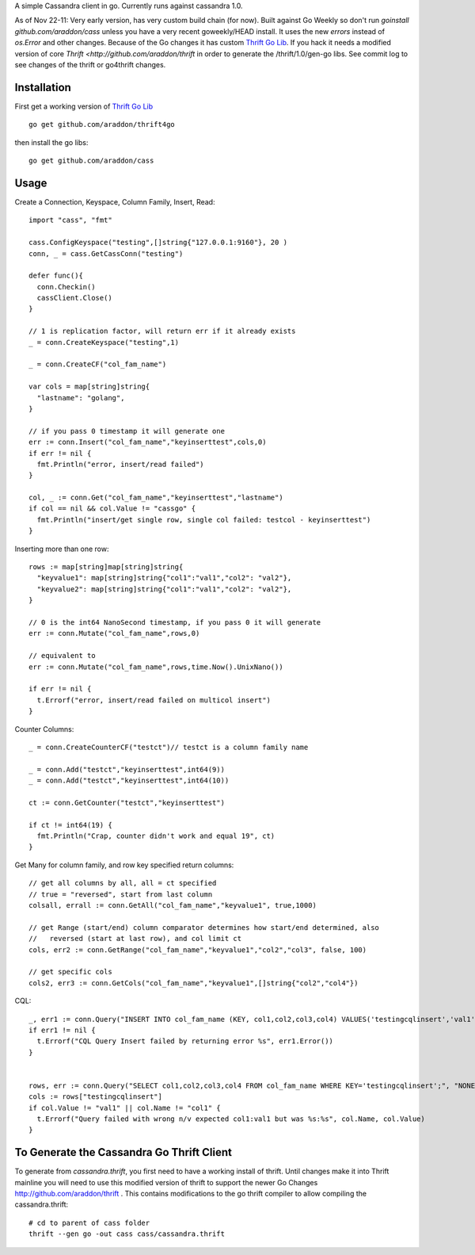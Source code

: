 A simple Cassandra client in go.  Currently runs against cassandra 1.0.  

As of Nov 22-11:  Very early version, has very custom build chain (for now).   Built against Go Weekly so don't run *goinstall github.com/araddon/cass* unless you have a very recent goweekly/HEAD install.  It uses the new *errors* instead of *os.Error* and other changes.   Because of the Go changes it has custom `Thrift Go Lib <http://github.com/araddon/thrift4go>`_.   If you hack it needs a modified version of core `Thrift <http://github.com/araddon/thrift` in order to generate the /thrift/1.0/gen-go libs.  See commit log to see changes of the thrift or go4thrift changes.



Installation
=====================

First get a working version of `Thrift Go Lib <http://github.com/araddon/thrift4go>`_ ::

    go get github.com/araddon/thrift4go


then install the go libs::
    
    go get github.com/araddon/cass


Usage
====================================
Create a Connection, Keyspace, Column Family, Insert, Read::
    
    import "cass", "fmt"

    cass.ConfigKeyspace("testing",[]string{"127.0.0.1:9160"}, 20 )
    conn, _ = cass.GetCassConn("testing")

    defer func(){
      conn.Checkin()
      cassClient.Close()
    }

    // 1 is replication factor, will return err if it already exists
    _ = conn.CreateKeyspace("testing",1)

    _ = conn.CreateCF("col_fam_name")

    var cols = map[string]string{
      "lastname": "golang",
    }

    // if you pass 0 timestamp it will generate one
    err := conn.Insert("col_fam_name","keyinserttest",cols,0)
    if err != nil {
      fmt.Println("error, insert/read failed")
    } 

    col, _ := conn.Get("col_fam_name","keyinserttest","lastname")
    if col == nil && col.Value != "cassgo" {
      fmt.Println("insert/get single row, single col failed: testcol - keyinserttest")
    }
    

Inserting more than one row::

    rows := map[string]map[string]string{
      "keyvalue1": map[string]string{"col1":"val1","col2": "val2"},
      "keyvalue2": map[string]string{"col1":"val1","col2": "val2"},
    }

    // 0 is the int64 NanoSecond timestamp, if you pass 0 it will generate
    err := conn.Mutate("col_fam_name",rows,0)

    // equivalent to
    err := conn.Mutate("col_fam_name",rows,time.Now().UnixNano())

    if err != nil {
      t.Errorf("error, insert/read failed on multicol insert")
    } 


Counter Columns::

    _ = conn.CreateCounterCF("testct")// testct is a column family name

    _ = conn.Add("testct","keyinserttest",int64(9))
    _ = conn.Add("testct","keyinserttest",int64(10))
     
    ct := conn.GetCounter("testct","keyinserttest")

    if ct != int64(19) {
      fmt.Println("Crap, counter didn't work and equal 19", ct)
    }


Get Many for column family, and row key specified return columns::

    // get all columns by all, all = ct specified
    // true = "reversed", start from last column
    colsall, errall := conn.GetAll("col_fam_name","keyvalue1", true,1000)

    // get Range (start/end) column comparator determines how start/end determined, also
    //   reversed (start at last row), and col limit ct
    cols, err2 := conn.GetRange("col_fam_name","keyvalue1","col2","col3", false, 100)

    // get specific cols
    cols2, err3 := conn.GetCols("col_fam_name","keyvalue1",[]string{"col2","col4"})
    

CQL::
    
  _, err1 := conn.Query("INSERT INTO col_fam_name (KEY, col1,col2,col3,col4) VALUES('testingcqlinsert','val1','val2','val3','val4');", "NONE")
  if err1 != nil {
    t.Errorf("CQL Query Insert failed by returning error %s", err1.Error())
  } 


  rows, err := conn.Query("SELECT col1,col2,col3,col4 FROM col_fam_name WHERE KEY='testingcqlinsert';", "NONE")
  cols := rows["testingcqlinsert"]
  if col.Value != "val1" || col.Name != "col1" {
    t.Errorf("Query failed with wrong n/v expected col1:val1 but was %s:%s", col.Name, col.Value)
  }


To Generate the Cassandra Go Thrift Client
===========================================

To generate from *cassandra.thrift*, you first need to have a working install of thrift.  Until changes make it into Thrift mainline you will need to use this modified version of thrift to support the newer Go Changes http://github.com/araddon/thrift .  This contains modifications to the go thrift compiler to allow compiling the cassandra.thrift::
    
    # cd to parent of cass folder
    thrift --gen go -out cass cass/cassandra.thrift   


